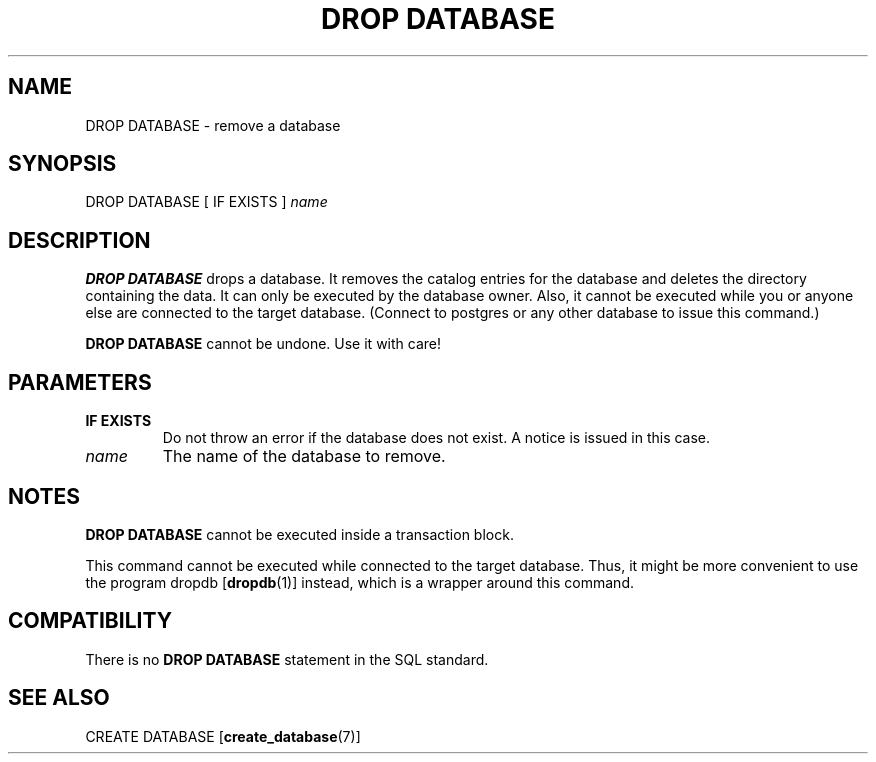 .\\" auto-generated by docbook2man-spec $Revision: 1.1.1.1 $
.TH "DROP DATABASE" "7" "2009-06-27" "SQL - Language Statements" "SQL Commands"
.SH NAME
DROP DATABASE \- remove a database

.SH SYNOPSIS
.sp
.nf
DROP DATABASE [ IF EXISTS ] \fIname\fR
.sp
.fi
.SH "DESCRIPTION"
.PP
\fBDROP DATABASE\fR drops a database. It removes the
catalog entries for the database and deletes the directory
containing the data. It can only be executed by the database owner.
Also, it cannot be executed while you or anyone else are connected
to the target database. (Connect to postgres or any
other database to issue this command.) 
.PP
\fBDROP DATABASE\fR cannot be undone. Use it with care!
.SH "PARAMETERS"
.TP
\fBIF EXISTS\fR
Do not throw an error if the database does not exist. A notice is issued 
in this case.
.TP
\fB\fIname\fB\fR
The name of the database to remove.
.SH "NOTES"
.PP
\fBDROP DATABASE\fR cannot be executed inside a transaction
block.
.PP
This command cannot be executed while connected to the target
database. Thus, it might be more convenient to use the program
dropdb [\fBdropdb\fR(1)] instead,
which is a wrapper around this command.
.SH "COMPATIBILITY"
.PP
There is no \fBDROP DATABASE\fR statement in the SQL standard.
.SH "SEE ALSO"
CREATE DATABASE [\fBcreate_database\fR(7)]
